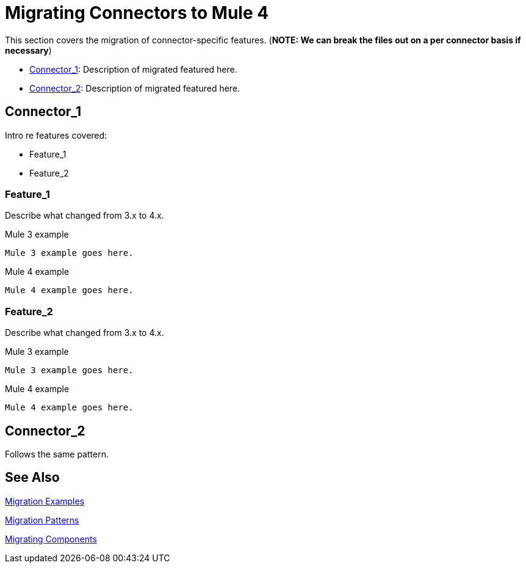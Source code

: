 = Migrating Connectors to Mule 4

This section covers the migration of connector-specific features. (*NOTE: We can break the files out on a per connector basis if necessary*)

* <<connector_1>>: Description of migrated featured here.
* <<connector_2>>: Description of migrated featured here.

[[connector_1]]
== Connector_1

Intro re features covered:

 ** Feature_1
 ** Feature_2

=== Feature_1

Describe what changed from 3.x to 4.x.

.Mule 3 example
----
Mule 3 example goes here.
----

.Mule 4 example
----
Mule 4 example goes here.
----

=== Feature_2

Describe what changed from 3.x to 4.x.

.Mule 3 example
----
Mule 3 example goes here.
----

.Mule 4 example
----
Mule 4 example goes here.
----

[[connector_2]]
== Connector_2

Follows the same pattern.

== See Also

link:migration-examples[Migration Examples]

link:migration-patterns[Migration Patterns]

link:migration-components[Migrating Components]
